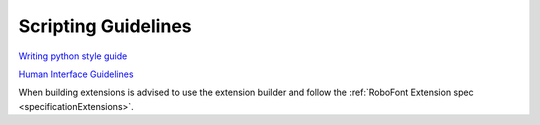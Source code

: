 Scripting Guidelines
====================

`Writing python style guide <http://www.python.org/dev/peps/pep-0008/>`_

`Human Interface Guidelines <https://developer.apple.com/library/mac/#documentation/userexperience/Conceptual/AppleHIGuidelines/Intro/Intro.html>`_

When building extensions is advised to use the extension builder and follow the :ref:`RoboFont Extension spec <specificationExtensions>`.